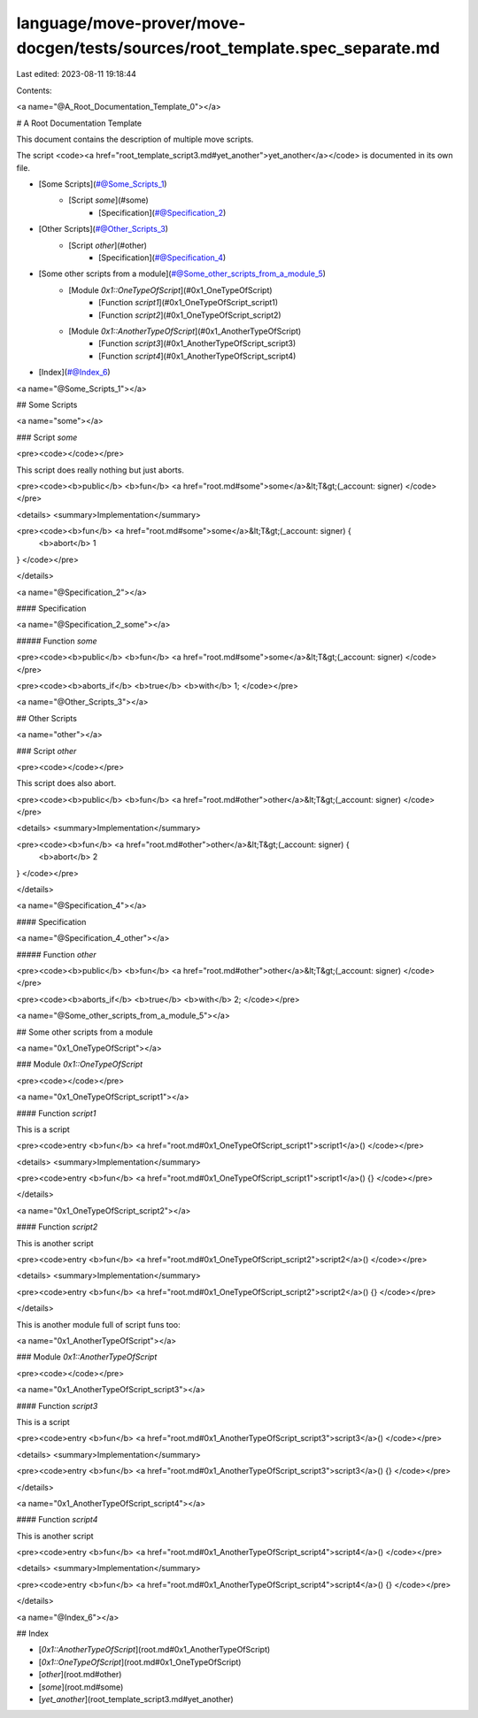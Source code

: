 language/move-prover/move-docgen/tests/sources/root_template.spec_separate.md
=============================================================================

Last edited: 2023-08-11 19:18:44

Contents:

.. code-block:: md

    

<a name="@A_Root_Documentation_Template_0"></a>

# A Root Documentation Template


This document contains the description of multiple move scripts.

The script <code><a href="root_template_script3.md#yet_another">yet_another</a></code> is documented in its own file.

-  [Some Scripts](#@Some_Scripts_1)
    -  [Script `some`](#some)
        -  [Specification](#@Specification_2)
-  [Other Scripts](#@Other_Scripts_3)
    -  [Script `other`](#other)
        -  [Specification](#@Specification_4)
-  [Some other scripts from a module](#@Some_other_scripts_from_a_module_5)
    -  [Module `0x1::OneTypeOfScript`](#0x1_OneTypeOfScript)
        -  [Function `script1`](#0x1_OneTypeOfScript_script1)
        -  [Function `script2`](#0x1_OneTypeOfScript_script2)
    -  [Module `0x1::AnotherTypeOfScript`](#0x1_AnotherTypeOfScript)
        -  [Function `script3`](#0x1_AnotherTypeOfScript_script3)
        -  [Function `script4`](#0x1_AnotherTypeOfScript_script4)
-  [Index](#@Index_6)



<a name="@Some_Scripts_1"></a>

## Some Scripts



<a name="some"></a>

### Script `some`



<pre><code></code></pre>


This script does really nothing but just aborts.


<pre><code><b>public</b> <b>fun</b> <a href="root.md#some">some</a>&lt;T&gt;(_account: signer)
</code></pre>



<details>
<summary>Implementation</summary>


<pre><code><b>fun</b> <a href="root.md#some">some</a>&lt;T&gt;(_account: signer) {
    <b>abort</b> 1
}
</code></pre>



</details>

<a name="@Specification_2"></a>

#### Specification


<a name="@Specification_2_some"></a>

##### Function `some`


<pre><code><b>public</b> <b>fun</b> <a href="root.md#some">some</a>&lt;T&gt;(_account: signer)
</code></pre>




<pre><code><b>aborts_if</b> <b>true</b> <b>with</b> 1;
</code></pre>





<a name="@Other_Scripts_3"></a>

## Other Scripts



<a name="other"></a>

### Script `other`



<pre><code></code></pre>


This script does also abort.


<pre><code><b>public</b> <b>fun</b> <a href="root.md#other">other</a>&lt;T&gt;(_account: signer)
</code></pre>



<details>
<summary>Implementation</summary>


<pre><code><b>fun</b> <a href="root.md#other">other</a>&lt;T&gt;(_account: signer) {
    <b>abort</b> 2
}
</code></pre>



</details>

<a name="@Specification_4"></a>

#### Specification


<a name="@Specification_4_other"></a>

##### Function `other`


<pre><code><b>public</b> <b>fun</b> <a href="root.md#other">other</a>&lt;T&gt;(_account: signer)
</code></pre>




<pre><code><b>aborts_if</b> <b>true</b> <b>with</b> 2;
</code></pre>





<a name="@Some_other_scripts_from_a_module_5"></a>

## Some other scripts from a module



<a name="0x1_OneTypeOfScript"></a>

### Module `0x1::OneTypeOfScript`



<pre><code></code></pre>



<a name="0x1_OneTypeOfScript_script1"></a>

#### Function `script1`

This is a script


<pre><code>entry <b>fun</b> <a href="root.md#0x1_OneTypeOfScript_script1">script1</a>()
</code></pre>



<details>
<summary>Implementation</summary>


<pre><code>entry <b>fun</b> <a href="root.md#0x1_OneTypeOfScript_script1">script1</a>() {}
</code></pre>



</details>

<a name="0x1_OneTypeOfScript_script2"></a>

#### Function `script2`

This is another script


<pre><code>entry <b>fun</b> <a href="root.md#0x1_OneTypeOfScript_script2">script2</a>()
</code></pre>



<details>
<summary>Implementation</summary>


<pre><code>entry <b>fun</b> <a href="root.md#0x1_OneTypeOfScript_script2">script2</a>() {}
</code></pre>



</details>


This is another module full of script funs too:


<a name="0x1_AnotherTypeOfScript"></a>

### Module `0x1::AnotherTypeOfScript`



<pre><code></code></pre>



<a name="0x1_AnotherTypeOfScript_script3"></a>

#### Function `script3`

This is a script


<pre><code>entry <b>fun</b> <a href="root.md#0x1_AnotherTypeOfScript_script3">script3</a>()
</code></pre>



<details>
<summary>Implementation</summary>


<pre><code>entry <b>fun</b> <a href="root.md#0x1_AnotherTypeOfScript_script3">script3</a>() {}
</code></pre>



</details>

<a name="0x1_AnotherTypeOfScript_script4"></a>

#### Function `script4`

This is another script


<pre><code>entry <b>fun</b> <a href="root.md#0x1_AnotherTypeOfScript_script4">script4</a>()
</code></pre>



<details>
<summary>Implementation</summary>


<pre><code>entry <b>fun</b> <a href="root.md#0x1_AnotherTypeOfScript_script4">script4</a>() {}
</code></pre>



</details>



<a name="@Index_6"></a>

## Index


-  [`0x1::AnotherTypeOfScript`](root.md#0x1_AnotherTypeOfScript)
-  [`0x1::OneTypeOfScript`](root.md#0x1_OneTypeOfScript)
-  [`other`](root.md#other)
-  [`some`](root.md#some)
-  [`yet_another`](root_template_script3.md#yet_another)


